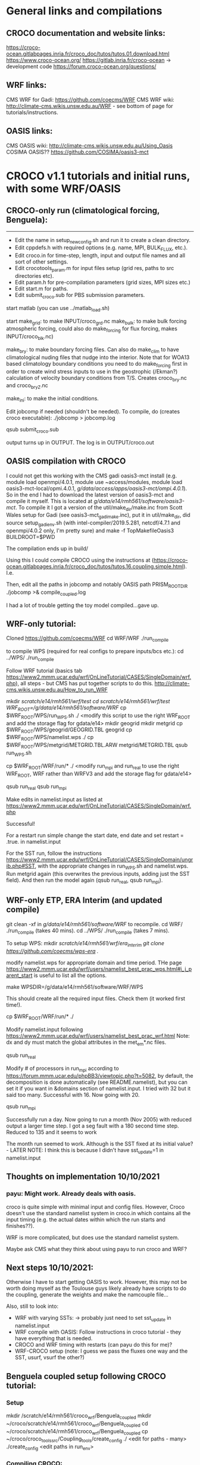 * General links and compilations
** CROCO documentation and website links:
https://croco-ocean.gitlabpages.inria.fr/croco_doc/tutos/tutos.01.download.html
https://www.croco-ocean.org/
https://gitlab.inria.fr/croco-ocean -> development code
https://forum.croco-ocean.org/questions/

** WRF links:
CMS WRF for Gadi: https://github.com/coecms/WRF
CMS WRF wiki: http://climate-cms.wikis.unsw.edu.au/WRF - see bottom of
page for tutorials/instructions.

** OASIS links:
CMS OASIS wiki: http://climate-cms.wikis.unsw.edu.au/Using_Oasis
COSIMA OASIS?? https://github.com/COSIMA/oasis3-mct

* CROCO v1.1 tutorials and initial runs, with some WRF/OASIS
** CROCO-only run (climatological forcing, Benguela):
-------------------------------------------------

# Initial file edits:
- Edit the name in setup_new_config.sh and run it to create a clean
  directory.
- Edit cppdefs.h with required options (e.g. name, MPI, BULK_FLUX, etc.).
- Edit croco.in for time-step, length, input and output file names and
  all sort of other settings.
- Edit crocotools_param.m for input files setup (grid res, paths to
  src directories etc).
- Edit param.h for pre-compilation parameters (grid sizes, MPI sizes
  etc.)
- Edit start.m for paths.
- Edit submit_croco.sub for PBS submission parameters.

# Pre-processing:
start matlab (you can use ../matlab_load.sh)

start
make_grid:
        to make INPUT/croco_grd.nc
make_bulk:
        to make bulk forcing atmospheric forcing, could also do
        make_forcing for flux forcing, makes INPUT/croco_blk.nc)

make_bry:
        to make boundary forcing files. Can also do make_clim to have
        climatological nuding files that nudge into the interior. Note
        that for WOA13 based climatology boundary conditions you need
        to do make_forcing first in order to create wind stress inputs
        to use in the geostrophic (/Ekman?) calculation of velocity
        boundary conditions from T/S. Creates croco_bry.nc and
        croco_bry_Z.nc

make_ini:
        to make the initial conditions.

# Compilation:
Edit jobcomp if needed (shouldn't be needed).
To compile, do (creates croco executable):
./jobcomp > jobcomp.log

# To run:
qsub submit_croco.sub

output turns up in OUTPUT. The log is in OUTPUT/croco.out

** OASIS compilation with CROCO
I could not get this working with the CMS gadi oasis3-mct install
(e.g. module load openmpi/4.0.1, module use ~access/modules, module
load oasis3-mct-local/opmi.4.0.1,
/g/data/access/apps/oasis3-mct/ompi.4.0.1/). So in the end I had to
download the latest version of oasis3-mct and compile it myself. This
is located at /g/data/e14/rmh561/software/oasis3-mct/. To compile it I
got a version of the util/make_dir/make.inc from Scott Wales setup for
Gadi (see oasis3-mct_gadi_make.inc), put it in util/make_dir, did
source setup_gadi_env.sh (with intel-compiler/2019.5.281, netcdf/4.7.1
and openmpi/4.0.2 only, I'm pretty sure) and
make -f TopMakefileOasis3 BUILDROOT=$PWD

The compilation ends up in build/

Using this I could compile CROCO using the instructions at
(https://croco-ocean.gitlabpages.inria.fr/croco_doc/tutos/tutos.16.coupling.simple.html). I.e.
# define OW_COUPLING
# define MRL_WCI
Then, edit all the paths in jobcomp and notably OASIS path
PRISM_ROOT_DIR
./jobcomp >& compile_coupled.log

I had a lot of trouble getting the toy model compiled...gave up.

** WRF-only tutorial:
# Compiling:
Cloned https://github.com/coecms/WRF
cd WRF/WRF
./run_compile

to compile WPS (required for real configs to prepare inputs/bcs etc.):
cd ../WPS/
./run_compile

# Running tutorial:
Follow WRF tutorial (basics tab
https://www2.mmm.ucar.edu/wrf/OnLineTutorial/CASES/SingleDomain/wrf.php),
all steps - but CMS has put together scripts to do
this. http://climate-cms.wikis.unsw.edu.au/How_to_run_WRF

# steps:
mkdir /scratch/e14/rmh561/wrf/test
cd /scratch/e14/rmh561/wrf/test/
WRF_ROOT=/g/data/e14/rmh561/software/WRF/
cp $WRF_ROOT/WPS/run_WPS.sh ./
<modify this script to use the right WRF_ROOT and add the storage
flag for gdata/e14>
mkdir geogrid
mkdir metgrid
cp $WRF_ROOT/WPS/geogrid/GEOGRID.TBL geogrid
cp $WRF_ROOT/WPS/namelist.wps ./
cp $WRF_ROOT/WPS/metgrid/METGRID.TBL.ARW metgrid/METGRID.TBL
qsub run_WPS.sh
# This should successfully create the input files by running ungrid.exe, metgrid.exe and geogrid.exe

cp $WRF_ROOT/WRF/run/* ./
<modify run_mpi and run_real to use the right WRF_ROOT, WRF rather
than WRFV3 and add the storage flag for gdata/e14>

qsub run_real
qsub run_mpi

Make edits in namelist.input as listed at
https://www2.mmm.ucar.edu/wrf/OnLineTutorial/CASES/SingleDomain/wrf.php

Successful!

For a restart run simple change the start date, end date and set
restart = .true. in namelist.input

For the SST run, follow the instructions
https://www2.mmm.ucar.edu/wrf/OnLineTutorial/CASES/SingleDomain/ungrib.php#SST,
with the appropriate changes in run_WPS.sh and namelist.wps. Run
metgrid again (this overwrites the previous inputs, adding just the
SST field). And then run the model again (qsub run_real, qsub
run_mpi).

** WRF-only ETP, ERA Interim (and updated compile)
git clean -xf in /g/data/e14/rmh561/software/WRF/ to recompile. 
cd WRF/
./run_compile (takes 40 mins).
cd ../WPS/
./run_compile (takes 7 mins).

To setup WPS:
mkdir /scratch/e14/rmh561/wrf/era_interim
git clone https://github.com/coecms/wps-era ./

modify namelist.wps for appropriate domain and time period. THe page
https://www2.mmm.ucar.edu/wrf/users/namelist_best_prac_wps.html#i_j_parent_start
is useful to list all the options.

make WPSDIR=/g/data/e14/rmh561/software/WRF/WPS

This should create all the required input files. Check them (it worked
first time!).

cp $WRF_ROOT/WRF/run/* ./

Modify namelist.input following
https://www2.mmm.ucar.edu/wrf/users/namelist_best_prac_wrf.html
Note: dx and dy must match the global attributes in the met_em*.nc
files. 

qsub run_real

Modify # of processors in run_mpi according to
https://forum.mmm.ucar.edu/phpBB3/viewtopic.php?t=5082,
by default, the decomposition is done automatically (see
README.namelist), but you can set it if you want in &domains section
of namelist.input. I tried with 32 but it said too many. Successful
with 16. Now going with 20.

qsub run_mpi

Successfully run a day. Now going to run a month (Nov 2005) with
reduced output a larger time step. I got a seg fault with a 180 second
time step. Reduced to 135 and it seems to work

The month run seemed to work. Although is the SST fixed at its initial
value? - LATER NOTE: I think this is because I didn't have
sst_update=1 in namelist.input

** Thoughts on implementation 10/10/2021
*** payu: Might work. Already deals with oasis. 

croco is quite simple with
minimal input and config files. However, Croco doesn't use the
standard namelist system in croco.in which contains all the input
timing (e.g. the actual dates within which the run starts and
finishes??). 

WRF is more complicated, but does use the standard namelist system.

Maybe ask CMS what they think about using payu to run croco and WRF?

** Next steps 10/10/2021:

Otherwise I have to start getting OASIS to work. However, this may not
be worth doing myself as the Toulouse guys likely already have scripts
to do the coupling, generate the weights and make the namcouple
file...

Also, still to look into:
- WRF with varying SSTs: -> probably just need to set sst_update in
  namelist.input
- WRF compile with OASIS: Follow instructions in croco tutorial - they
  have everything that is needed. 
- CROCO and WRF timing with restarts (can payu do this for me)?
- WRF-CROCO setup (note: I guess we pass the fluxes one way and the
  SST, usurf, vsurf the other?)

** Benguela coupled setup following CROCO tutorial:
*** Setup
mkdir /scratch/e14/rmh561/croco_wrf/Benguela_coupled
mkdir ~/croco/scratch/e14/rmh561/croco_wrf/Benguela_coupled
cd ~/croco/scratch/e14/rmh561/croco_wrf/Benguela_coupled
cp ~/croco/croco_tools_src/Coupling_tools/create_config ./
<edit for paths - many>
./create_config
<edit paths in run_env>
*** Compiling CROCO:
Copy jobcomp from ~/croco/Benguela_LR_cpl/
<edit paths -> note I had a problem with PRISM_ROOT, must point at
...../oasis3-mct/build>
./make_CROCO_compil
This was successful (I got croco.oa).
*** Compiling WRF:
This looks tricky. The CROCO tutorial have used a modified version of
3.7.1. The CMS version of WRF is 4.3, that I might need to modify?

**** Uncoupled WRF (as before)
Started off by re-compiling WRF as previously (this would be in
uncoupled mode). Modified ../build.env to use openmpi/4.0.2 rather
than 4.0.1. and then did "git clean -xf" in /g/data/e14/rmh561/WRF/,
cd WRF/, ./run_compile. This submits a job (takes ~40 mins), compiled
fine. I copied all the .exe files in main/, along with the
configure.wrf and the log (compile_job.o***) to 
/scratch/e14/rmh561/croco_wrf/wrf_exes/uncoupled_c2b02af69c856/

**** Coupled WRF
Again in WRF/WRF, first ./clean -a to clean the config (after copying
the exes!!). Then, cp configure.wrf.backup to configure.wrf and modify
configure.wrf to include the oasis flags following listed in step 6 of
the CROCO tutorial under "Compiling WRF". To use this I then commented
out the section in run_compile that overwrites the configure.wrf file
(I couldn't seem to get my own qsub script to work), and added it
under git. Saved this configure.wrf in
/scratch/e14/rmh561/croco_wrf/wrf_exes/coupled_3b5c894c918387/. Then
./run_compile. This worked, but only just squeaked in with 1:21 of the
1:30 walltime! .exe's copied to coupled_3b5.... 

By the way: the oasis coupling code is in frames/module_cpl_oasis3*. 

***** Notes:
Comparing the so generated WRF/configure.wrf to the version provided
from croco
(~/croco_wrf/Benguela_coupled/wrf_in/inputs.../configure.wrf.uncoupled)
seems to show most changes are architecture related (so I want mine!),
except perhaps a few new modules in WRF included in the "compile
without OMP or without high optimization")? So this is all
architecture related?

Comparing the croco uncoupled and coupled configure.wrf shows changes
only associated with OASIS. These are the ones listed in step 6 of the
CROCO tutorial under "Compiling WRF". These are made by hand in CROCO,
so I probably just need to figure out how to hack this in the CMS WRF
version? Should be pretty easy. Simply do the steps in run_compile all
by hand, edit the configure.wrf file with the required changes, and
then do the subsequent steps with this file. TODO...

***** NOW
I also found Guillaume's NOW setup, copied to the tar.gz in
/g/data/e14/rmh561/NOW. Looks like he has versions of
configure.wrf.coupled for use on raijin (most up to date in
wrf3.5.1_red_flx??). The Oasis inclusions there look very simple
(there's only a few of them, linked to OA3MCT_ROOT_DIR. Might be
easy?!?...

**** WPS
As above, cd /g/data/e14/rmh561/WRF/WPS
./run_compile

*** Pre-processing CROCO
in croco_in edited start.m and crocotools_param.m for paths (and
needed to add topo_smooth parameter). Then ran matlab and
start
make_grid
make_bulk
make_forcing
make_bry
make_ini

This all seemed to work fine, producing the required files in /scratch/.../croco_files/

*** Pre-processing WRF
** Indo-Pacific basin-wide CROCO only configuration 30/12/2021
Note: This will be forced with the COADS climatology (Ishii et
al. 2005) and the lateral boundaries are from WOA2009 climatology,
with geostrophic and Ekman velocities (over a constant 40m depth Ekman
layer). The equatorial values for eastern and western boundaries
(between +-2-degrees) are obtained by interpolation of values outside
the equatorial band across +-2-degrees.

*** Setup to first working run
Cloned ETPcroco setup.

Changed from FRC_BRY to CLIMATOLOGY in cppdefs.h

Updated other settings to reflect changes in grid size and
parallelization.

../matlab_load.sh
start
make_grid
make_forcing
make_bulk
make_ini
make_bry

Note: Failed first time because I had the minimum longitude in degrees
east rather than negative degrees west. I guess I have to use the same
for each of the two limits. 

Note 2: Set the res and limits in crocotools_param, and then use the
printed output of make_grid to set LLm and MMm in param.h

For IPBW I picked:
lonmin =  -330;   % Minimum longitude [degree east]
lonmax =  -70;   % Maximum longitude [degree east]
latmin = -34;   % Minimum latitudeF  [degree north]
latmax = 60;   % Maximum latitude  [degree north]
dl = 1/4;

I got LLm=1039 and MMm=446

So I split my grid into 24 * 10 

Once output produced do compilation:
./jobcomp > jobcomp.log

Something wrong with netcdf libraries; for some reason the include
path wasn't working, didn't include netcdf.inc. So I hard coded
NETCDFLIB and NETCDFINC. NETCDFINC with nf-config --includedir doesn't
seem to pick up the /apps/netcdf/4.7.1/include/Intel directory (just
getting include).

Got it running but it crashed immediately with a blow-up
error. Dropping the time step by a factor of 3 to 1200s seems to have
worked. This was working with FRC_BRY and not CLIMATOLOGY.

Now trying to get a run with CLIMATOLOGY and a closed northern
boundary working. 

Note: run_start_date, run_end_date and output_time_steps are only used
when USE_CALENDAR is active, in which case DT_AVG etc. overwrite NAVG
etc.

Had to do "make_clim" in matlab to get croco_clm.nc; this doesn't seem
to work due to a netcdf close problem that I can probably fix... But
for now reverting to FRC_BRY (but keeping a closed northern
boundary).

I/O is a massive performance bottleneck - it is taking ages. Too much
output + a big domain + serial I/O?

*** Parallel I/O
There are a few utilities available to setup a parallel I/O run, which
should make things run much quicker.

Activate PARALLEL_FILES in cppdefs.h and recompile

To get this setup, first cd to Compile, source set_gadi_env.sh and do
gmake partit
gmake ncjoin

copy the partit and ncjoin executables to the appropriate
locations. Then in INPUT do:
./partit 24 10 croco_grd.nc
./partit 24 10 croco_bry.nc
./partit 24 10 croco_bry_Z.nc
./partit 24 10 croco_blk.nc
./partit 24 10 croco_frc.nc
./partit 24 10 croco_ini.nc

This creates 240 files for each type above. Then run as normal.

To rejoin at the end in OUTPUT do:
ncjoin croco_avg.*.nc

Takes a while (e.g. ~10 secs per time record for croco_avg.nc, or 5
mins for 30 days). 

This is wayyyyyyy quicker. 

Previous run speed: 20-25 days / hour on 240 CPUs, 
New run speed: 600 days / hour on 240 CPUs!!!
Equivalent to 40 years / day. That's almost as fast as ACCESS-OM2-1.

*** Spinup run
Started a single year spinup run with 5-daily output.

This ran through 3/4 of the year in 25 mins or so, and then crashed
with a blow-up. 

Combining the output does take a while. Can I run this with mpirun?

** Pacific basin-wide CROCO
As for Indo-Pacific with western boundary at -260E. 

Mask is ridiculously easy to edit. Did this to remove Atlantic and fix
bays etc. while doing make_grid
* CROCO v1.2 - January 2022
Running quickly through the updated tutorial. A few initial notes:

- They now have their own version of WRF (which includes wave coupling
  and some other things) - https://github.com/wrf-croco/WRF, this is
  version 4.2.1, and I need the same version of WPS (from
  https://github.com/wrf-model/WPS.git, with git checkout tags/v4.2)
  to get it working.

- I could use create_config.bash to create the configs directory - but
  this gives me lots of extra files that I don't think I need. So lets
  just stick with what I have.
** Benguela_LR climatological

- updated jobcomp (and setup_raw_config) in base to v1.2.
- ran setup_raw_config.
- modified paths in start.m and crocotools_param.m
- Matlab; start, make_grid, make_bulk, make_forcing, make_bry,
  make_ini
- Modify param.h (MPI settings) and cppdefs.h (MPI, FRC_BRY,
  BULK_FLUX). 
- Compilation; ran into a problem with netcdf -> needed to hard code
  NETCDFLIB and NETCDFINC In jobcomp as above for Indo-Pacific run.
- Modified output paths in croco.in
- Runs fine.
** Benguela_LR interannual 
Continued from above (actually recompiled, but all the same), following...
https://croco-ocean.gitlabpages.inria.fr/croco_doc/tutos/tutos.05.prepro.matlab.inter.html

*** SODA:
in matlab make_OGCM with SODA data and download works, creating
bry_*_SODA and ini_*_SODA files.

*** CFSR: make_CFSR with data download doesn't work. Need to download by hand
according to readme in Aforc_CFSR. Have registered for an NCAR
account...

*** ERA5: 
I looked at the NCI ERA5, but it didn't seem to have all the
variables that CROCO wants. E.g. the total precipitation only seems to
be present in the monthly-averaged or monthly-averaged-by-hour
products, and CROCO wants this. I shouldn't need it - as there are
other precip variables (e.g. ACCESS-OM2 is going to use mcpr and
mlspr), but that would require hacking the CROCO-tools routines.

So instead following croco download instructions: in the Aforc_ERA5
readme, involving registering and installing api from
https://cds.climate.copernicus.eu/api-how-to. Copied ERA5 scripts to
local and modified era5_crocotools_param.py. Then in that directory
do: "python ERA5_request.py". The download for 3 months took a long
time... (1 hour+).  Then did "python ERA5_convert.py" (this creates
the files without the ERA5_ecmwf_ prefix. Then, to process pre-made
interpolated croco files added Aforc_ERA5 to matlab path in start,
then in matlab do Make_ERA5. This all worked fine and produced the
expected croco_blk_ERA5* files.

*** CMEMS/mercator glorys 1/12-degree:
Just modify parameters in crocotools_param, register for account and
do make_OGCM_mercator and it seemed to work, including
download. Creates the bry_*_mercator and ini_*_mercator files. 
*** ERA5 - mercator run 2005-01 -> 2005-03 in 3 sections.
Worked ok, after I played around a bit. DON't use USE_CALENDAR (see
strip replacements in run_croco_inter.bash - it uses ntimes). Also the
ERA5 data wasn't overlapping properly for a month and so errored in
the last time step of the month (because it couldn't find the blk
data). Increasing itolap_era5 from 1 to 2 in crocotools_param.m and
rerunning make_ERA5 fixed it and I got a succesful run.

** PBW updated

Updated PBW v1.1 configs to v1.2 and adjusted (see git history).

../matlab_load.sh
start
make_grid -> edited mask again.
make_forcing
make_bulk
make_ini
make_bry

./jobcomp > jobcomp.log

In INPUT:
~/croco/PBW/partit 16 9 croco_grd.nc
~/croco/PBW/partit 16 9 croco_ini.nc
~/croco/PBW/partit 16 9 croco_bry.nc
~/croco/PBW/partit 16 9 croco_bry_Z.nc
~/croco/PBW/partit 16 9 croco_blk.nc
~/croco/PBW/partit 16 9 croco_frc.nc

But this didn't work for some reason - the new version of partit
doesn't put every field in every bry file. Why?

Trying instead with NC4PAR - did not work either. Another option is
XIOS (which I think is what they use in CROCO-WRF). This probably
didn't work because I need to use the 4.7.1p not 4.7.1 version of the
netcdf libraries.

For now continuing with serial output...

Had a problem with too fast velocities through the ITF. Edited the
mask again to close the eastern most passage completely and then reran
through all above and started again (5 years). 

** Coupling
*** Coupling - toy [FAILED]
**** OASIS compilation:
Checked out latest OASIS3-mct version (on OASIS3-MCT_5.0 branch in
/g/data/e14/rmh561/oasis3-mct/).
Copied in my make.inc from croco configs directory.
source ~/croco/setup_gadi_env.sh
make realclean -f TopMakefileOasis3 > oasis_clean.out
make -f TopMakefileOasis3 BUILDROOT=$PWD > oasis_make.out
# Note: The buildroot was essential otherwise i got a permissions error.
Seems to have worked.
**** CROCO compilation:
Activate OW_Coupling in cppdefs.h
./jobcomp >& compile_coupled.log
Successfull.
**** TOY model compilation:
cp -r croco_src/SCRIPTS/SCRIPTS_COUPLING/TOY_IN ./.
cd TOY_IN
Modify Makefile for Gadi (took a while to get this working, see copy
in this directory).
Compiled fine. 
But the toy model requires input .nc files, which I don't have... They
can be created from model output using the create_oasis_toy_files.sh
script in the SCRIPTS_COUPLING - but I don't have a ww3 run to do this
from.

I could do this from WRF -> but need the right output (e.g. TAUX is
not output from my current ETP run).

*** Coupling - CROCO-WRF with COE WRF
Note: I started doing this with BENGUELA_LR, but realised it's
probably easier to just do an ETP config, since I already have that
running for an ETP domain. So after step 6, prior to WPS
pre-processing, I redid it for ETP_cpl. See notes for "ETP_cpl" below
for modifications. 

*** 1 Architecture setup:
cp croco_src/create_config.bash ./
edit create_config.bash for BENGUELA_cpl with all-prod-cpl.
Note; a backup of this file is inside the BENGUELA_cpl folder as
.bck. 
git init, add *
Edit myenv_mypath.sh for source setup_gadi_env.sh, paths, compilers
etc.
source myenv_mypath.sh
*** 2 OASIS compilation
As above in "coupling toy"
*** 3 CROCO pre-processing:
edit crocotools_param.m in PREPRO/croco directory
matlab:
   start 
   make_grid
   make_forcing
   make_bry
   make_ini
ls /scratch/e14/rmh561/croco/BENGUELA_cpl/CROCO_FILES/
croco_bry.nc  croco_bry_Z.nc  croco_frc.nc  croco_grd.nc  croco_ini.nc
**** ETP_cpl
Modified crocotools_param.m for a few names (didn't need to do lonmin,
latmin etc.), and modified
make_grid_from_WRF.m to use the ETP_wrf run done before. Then
matlab:
   start
   make_grid_from_WRF
   make_forcing
   make_bry
   make_ini
Take LLm and MMm from make_grid printed output and use in param.h.
Note: I messed up the BENGUELA croco input - would need to
regenerate. 
*** 4 CROCO compilation
Modify jobcomp, cppdefs.h and param.h according to Benguela_LR in CROCO_IN/
Note that the jobcomp Compile directory is just local, not in rundir
link, now. 
./jobcomp &> jobcomp_coupled.log
*** 5 WRF compilation
First try with CLEX CMS based WRF from /g/data/e14/rmh561/WRF/

The below is copied from above (including executables, which I'd
copied previously to /scratch/e14/rmh561/croco_wrf/wrf_exes/) from my
earlier compilation:
**** Uncoupled WRF (as before)
Started off by re-compiling WRF as previously (this would be in
uncoupled mode). Modified ../build.env to use openmpi/4.0.2 rather
than 4.0.1. and then did "git clean -xf" in /g/data/e14/rmh561/WRF/,
cd WRF/, ./run_compile. This submits a job (takes ~40 mins), compiled
fine. I copied all the .exe files in main/, along with the
configure.wrf and the log (compile_job.o***) to 
/scratch/e14/rmh561/croco_wrf/wrf_exes/uncoupled_c2b02af69c856/

**** Coupled WRF
Again in WRF/WRF, first ./clean -a to clean the config (after copying
the exes!!). Then, cp configure.wrf.backup to configure.wrf and modify
configure.wrf to include the oasis flags following listed in step 6 of
the CROCO tutorial under "Compiling WRF". To use this I then commented
out the section in run_compile that overwrites the configure.wrf file
(I couldn't seem to get my own qsub script to work), and added it
under git. Saved this configure.wrf in
/scratch/e14/rmh561/croco_wrf/wrf_exes/coupled_3b5c894c918387/. Then
./run_compile. This worked, but only just squeaked in with 1:21 of the
1:30 walltime! .exe's copied to coupled_3b5.... 

By the way: the oasis coupling code is in frames/module_cpl_oasis3*. 
    
*** 6 WPS compilation
As above, WPS is already compiled with executables in the WPS root
directory.

*** WPS pre-processing
For a first attempt I'm going to use the COE's ERA-Interim setup. This
was cloned from /scratch/e14/rmh561/wrf/ETP_WRF to
/scratch/e14/rmh561/wrf/ETP_WRF_clean, I adjusted the time in
namelist.wps to 2005-01 -> 2005-03 and then did make
WPSDIR=/g/data/e14/rmh561/WRF/WPS to make the files. Then copied
met_em.d01* and geo_em.d01.nc to
/scratch/e14/rmh561/croco/ETP_cpl/WRF_FILES/

*** WRF/real pre-processing
In WRF_IN, modified run_real and configure.namelist.real for paths and
to copy values in the ERA-Interim wrf (although there are some
differences). 

Note: Don't set nprocX and nprocY - leave them as -1 and it'll do it
automatically.

I couldn't get this working, so instead I just copied the already
created wrfbdy_d01 and wrfinput_d01 from ETP_WRF run previously. 

Also copied the namelist.input file from this run, and modified:
in &physics: sst_update = 1 if your are coupling with an ocean model
in &domains: num_ext_model_couple_dom = X : number of domains of the
other model.

Also made CPLMASK=1 everywhere in wrfinput_d01.

Also modified create_oasis_grids_from_wrf.sh and ran (including a
chmod +x on this file and the to_wrf_stag_grid.sh) to create
masks.wrf.nc and grids.wrf.nc ins WRF_FILES.

The CROCO tutorial for coupling then proceeds as if you were using the
toy model... It's not very well organised...

So instead I just continued trying to do WRF-CROCO.
*** OASIS setup
This is all done automatically by submit_job.sh. I tried to get this
working by modifying a number of scripts for setup etc. The OASIS
stuff seemed to work ok. However, I ended up giving up running into
qsub submission issues (e.g. app.conf wasn't seeming to be
accepted). I could probably solve these, but it's not obvious...

* Lionel's PAC12 setup
** Email

croco_bry.tar contains all the CROCO netcdf files (grd, rst, bry) (to
be copied in your CROCO_FILES directory)
wrf_files.tar contains all the WRF inputs files  (to be copied in your
WRF_FILES directory).

Myfiles_home contains various ascii files (basically the “home”
directory created using the create_config. You’ll find my cppdef, the
source code, etc. You have to modify the files indicated in the
tutorial. 


You have to download our fork or WRF (https://github.com/wrf-croco/),
OASIS, and XIOS, and compile everything.


Two minor details, you have the rename or link the bry files from eg
 croco_bry_SODA342_Y2019M5.nc
To
croco_bry_SODA342_Y2019M05.nc
for all months.

You also have to create links to the wrf files, see loop_ln_wrf.bash
in the same ftp.

I also put a configure.wrf file, you have to activate the keys:
-Dkey_cpp_xios  -Dkey_cpp_oasis3 -DUSE_MYDROP

** Procedure
All his file downloaded to /g/data/e14/rmh561/PAC12_croco-wrf/
configs put under git and cleaned up (remove unneccessary files) to
make comparisons easier.

Modified myenv_mypath.sh appropriately.

*** Compilation

Overall notes: XIOS and WRF were a pain, everything else was ok. See
below for the long list of errors I ran into. To compile XIOS I had to
use updated modules 

**** Full compile steps from scratch
General: For these full instructions I have updated the
setup_gadi_env.sh environment loads to use the compilers that Chris
Bladwell gave me that work for XIOS-2.5.

***** OASIS:

From the OASIS3-MCT_3.0 branch of
https://github.com/rmholmes/oasis3-mct (That I got from Lionel), 
in /g/data/e14/rmh561/oasis3-mct_3.0/util/make_dir:

source setup_gadi_env.sh
make -f TopMakefileOasis3 BUILDROOT=$PWD

Produces the build directory with build/lib and lib

Works on https://github.com/rmholmes/oasis3-mct/commit/165942ac2fe74ecf25e92c2131764af2bc16f040

***** XIOS-2.5:

From the xios-2.5 branch of https://github.com/rmholmes/XIOS, in
/g/data/e14/rmh561/XIOS-2.5 do "qsub build_xios_pbs.sh" (this calls
setup_gadi_env.sh and uses arch files arch/arch-X64_GADI).

Works on https://github.com/rmholmes/XIOS/commit/ad892f69a5504b32ba3b0678361951007f2dd68d

Produces bin/xios_server.exe

***** CROCO

From "gadi" branch of github.com/rmholmes/TropPacCROCO-WRF, in
CROCO_IN do 

./jobcomp > jobcomp.log

Works on https://github.com/rmholmes/TropPacCROCO-WRF/commit/ef70badd306669f9a24abc2e35c71f6507afeaa8

Produces croco, ncjoin and partit in this directory.
***** WRF:
in /g/data/e14/rmh561/WRF_croco/WRF/ from the gadi branch of my fork
of wrf-croco (on this commit,
https://github.com/rmholmes/WRF/commit/494abe0b16503aaf29e5c07515c14a57b9b1e0ed)
do 

./run_compile

Ran into many netcdf problems and some intel (avx_memmove) problems,
which I fixed eventually by playing with netcdf library paths, and
reverting to the previous version of the intel compiler that I was
using (before Chris's updates). Everything worked with the latest
netcdf (4.8.0), including parallel netcdf (4.8.0p). 

But part of this might be because my run_compile script was submitting
a job that was sourcing build.env rather than setup_gadi_env.sh!!!
Fixed that and recompiled..

**** Compile notes (old) dealing with errors.

***** XIOS Compilation:
Following instructions in README_XIOS, downloaded to
/g/data/e14/rmh561/XIOS/. Made some X64_GADI fcm, path and env files
in arch/ and then did ./make_xios --arch X64_GADI

seems to be working...

Got an error where the netcdf_par.h file was not found (i.e. netcdf4
has not been compiled with parallel option available?). Trying again
with the flag --netcdf_lib netcdf4_seq -> this could be an issue later
on. This would probably be fixed by using netcdf/4.7.1p instead of
netcdf/4.7.1 (figure this out later). 

Failed because I made a mistake in .fcm file... Now trying again
adding the --use_oasis oasis3_mct flag!

After a few more tweaks, it worked...

Does it use the XIOS files in XIOS_IN or in the base directory? They
differ, but I don't know which ones are used? Also note that there is
additional steps in jobcomp to do CPP pre-processing on the files in
croco_src/XIOS/ (where another version of these files is) and copy
them to the CROCO_IN control directory. So really there are four
versions of these files (src, XIOS_IN, CROCO_IN and the base config
directory) - Need to figure this all out when you compile CROCO below
(should automatically overwrite some of the ones in the CROCO_IN
directory - which is ok. I think the actual ones used are in
XIOS_IN/).

With XIOS-2.5 (instead of trunk) and oasis3-mct-3.0 (or any version to
be honest) I'm running into a compilation error: shared_ptr is
ambiguous. Try using Lionel's XIOS arch files?

Chris Bladwell has done this and sent me his configuration
files. Admitedly they were with different compilers but hopefully I
can just modify those compilers. 

***** OASIS Compilation:
Already done above...

Had to redo with other versions. E.g. latest is Lionels
oasis3-mct-3.0, copy make.inc into util/make_dir. Then in that
directory do source setup_gadi_env.sh and 
make -f TopMakefileOasis3 BUILDROOT=$PWD

***** CROCO Compilation:
Should be straight forward. Need to include XIOS and OASIS. There are
some funny things with the XIOS input files - but they are understood
(see above).

Modified jobcomp to be consistent with my setup.

Compilation worked with a few minor changes (from CROCO_IN).

***** WRF Compilation:
Copied CMS run_compile, my build.env and my configure.wrf from CMS
WRF/WRF/ to WRF_croco/WRF. I then modified this to add XIOS and add a
few extra flags that Lionel suggested (through a careful comparison of
CMS configure.wrf and Lionel's configure.wrf, generally staying closer
to the CMS version than Lionel's). 

THen ./run_compile to do the compile (submits job). 

I ran into some problems with OASIS. This is possibly because I hadn't
compiled in uncoupled mode yet. So now compiling in uncoupled mode
first...

Ran into some problems with netcdf.inc -> this is because of the Intel
subfolder in the version of netcdf I'm using. I had to manually
replace occurances of NETCDFPATH/include and NETCDFPATH/lib with
NETCDFPATH/include/Intel and NETCDFPATH/lib/Intel everywhere i could
find. This seemed to work (made it futher).

Turning off XIOS, OASIS and USE_MYDROP gives a successful compile
(commited configure.wrf to git, saved as
configure.wrf.uncoupled.noxios and copied exes to the ../exes
folder). However, I ran into problems with any of them activated (see
below).

Some additional checks on the issues below:
- Optimization using -O3 or -O2 makes no difference.
- the options -DCHUNK=64 and -DXEON_OPTIMIZED_WSM5 seem to have no
  effect (I thought the later would be associated with USE_MYDROP, but
  it isn't).

I've also gone through and added some other changes to periphery
variables to make sure (e.g. DBUILD_RRTMG_FAST options
etc...). Recompiling again without OASIS, XIOS or USE_MYDROP. 

***** MY_DROP

Then I ran into a problem with:

mpif90 -f90=ifort -o module_mp_wsm7.o -c -O2 -ip -fp-model precise -w
-ftz -align all -fno-alias -FR -convert big_endian -xHost -fp-model
fast=2 -no-heap-arrays -no-prec-div -no-prec-sqrt -fno-common
-xCORE-AVX512 -I../dyn_em -I../dyn_nmm
-I/g/data/e14/rmh561/WRF_croco/WRF/external/esmf_time_f90
-I/g/data/e14/rmh561/WRF_croco/WRF/main
-I/g/data/e14/rmh561/WRF_croco/WRF/external/io_netcdf
-I/g/data/e14/rmh561/WRF_croco/WRF/external/io_int
-I/g/data/e14/rmh561/WRF_croco/WRF/frame
-I/g/data/e14/rmh561/WRF_croco/WRF/share
-I/g/data/e14/rmh561/WRF_croco/WRF/phys
-I/g/data/e14/rmh561/WRF_croco/WRF/wrftladj
-I/g/data/e14/rmh561/WRF_croco/WRF/chem
-I/g/data/e14/rmh561/WRF_croco/WRF/inc -I/g/data/e14/rmh561/XIOS//inc
-I/apps/netcdf/4.7.1/include/Intel -real-size `expr 8 \* 4` -i4
module_mp_wsm7.f90

module_mp_wsm6.f90(178): error #6784: The number of actual arguments cannot be greater than the number of dummy arguments.   [WSM62D]
         CALL wsm62D(MYDROP(ims:ime,j)                             &
--------------^

Which then caused errors later on because I couldn't find
module_mp_wsm6. So I turned off -DUSE_MYDROP.

Turns out this was a bug in the CROCO WRF version. Fixed with a bug
fix in the latest master branch.

***** XIOS
I also ran into problems with XIOS:

mpif90 -o wrf.exe -O2 -ip -fp-model precise -w -ftz -align all
-fno-alias -FR -convert big_endian -xHost -fp-model fast=2
-no-heap-arrays -no-prec-div -no-prec-sqrt -fno-common -xCORE-AVX512
-ip -xHost -fp-model fast=2 -no-prec-div -no-prec-sqrt -ftz -align all
-fno-alias -fno-common wrf.o ../main/module_wrf_top.o libwrflib.a
/g/data/e14/rmh561/WRF_croco/WRF/external/fftpack/fftpack5/libfftpack.a
/g/data/e14/rmh561/WRF_croco/WRF/external/io_grib1/libio_grib1.a
/g/data/e14/rmh561/WRF_croco/WRF/external/io_grib_share/libio_grib_share.a
/g/data/e14/rmh561/WRF_croco/WRF/external/io_int/libwrfio_int.a
-L/g/data/e14/rmh561/WRF_croco/WRF/external/esmf_time_f90 -lesmf_time
/g/data/e14/rmh561/WRF_croco/WRF/external/RSL_LITE/librsl_lite.a
/g/data/e14/rmh561/WRF_croco/WRF/frame/module_internal_header_util.o
/g/data/e14/rmh561/WRF_croco/WRF/frame/pack_utils.o
-L/g/data/e14/rmh561/WRF_croco/WRF/external/io_netcdf -lwrfio_nf
-L/g/data/e14/rmh561/XIOS/lib -lxios -L/apps/netcdf/4.7.1/lib/Intel
-lnetcdff -lnetcdf -L/apps/netcdf/4.7.1/lib/Intel -lhdf5_hl -lhdf5 -lz

/g/data/e14/rmh561/XIOS/lib/libxios.a(icaxis_attr.o): In function `cxios_set_axis_axis_ref':
icaxis_attr.cpp:(.text+0x64): undefined reference to `std::__cxx11::basic_string<char, std::char_traits<char>, std::allocator<char> >::_M_append(char const*, unsigned long)'

***** OASIS

However, 
Now trying with just OASIS using configure.wrf.noxios. Ran into:

  mpif90 -c -real-size `expr 8 \* 4` -i4 -O0 -fno-inline -no-ip -ip
  -fp-model precise -w -ftz -align all -fno-alias -FR -convert
  big_endian -xHost -fp-model fast=2 -no-heap-arrays -no-prec-div
  -no-prec-sqrt -fno-common -xCORE-AVX512 -I../dyn_em -I../dyn_nmm
  -I/g/data/e14/rmh561/WRF_croco/WRF/external/esmf_time_f90
  -I/g/data/e14/rmh561/WRF_croco/WRF/main
  -I/g/data/e14/rmh561/WRF_croco/WRF/external/io_netcdf
  -I/g/data/e14/rmh561/WRF_croco/WRF/external/io_int
  -I/g/data/e14/rmh561/WRF_croco/WRF/frame
  -I/g/data/e14/rmh561/WRF_croco/WRF/share
  -I/g/data/e14/rmh561/WRF_croco/WRF/phys
  -I/g/data/e14/rmh561/WRF_croco/WRF/wrftladj
  -I/g/data/e14/rmh561/WRF_croco/WRF/chem
  -I/g/data/e14/rmh561/WRF_croco/WRF/inc
  -I/g/data/e14/rmh561/oasis3-mct/build/build/lib/mct
  -I/g/data/e14/rmh561/oasis3-mct/build/build/lib/psmile.MPI1
  -I/apps/netcdf/4.7.1/include/Intel module_tiles.f90 ; \ fi

module_cpl_oasis3.f90(179): error #6285: There is no matching specific subroutine for this generic subroutine call.   [OASIS_DEF_VAR]
               CALL oasis_def_var(ssnd(jw,je,jf)%nid, ssnd(jw,je,jf)%clname, id_part, (/2,1/), OASIS_Out, ishape, OASIS_Real,ierror)
--------------------^

This could be OASIS version issues. I'm using the OASIS3-MCT_5.0
branch, it looks like Lionel is using OASIS3-MCT_3.0 (which isn't
available on the gitlab).

I am trying with the OASIS3-MCT_3.1 version from the cerfacs
github. Compiled as above instructions with some slight changes to
make sure netcdf is picked up correctly in make.inc. With this version
I instead get (at the same line):

module_cpl_oasis3.f90(179): error #6634: The shape matching rules of actual arguments and dummy arguments have been violated.   [ISHAPE]
               CALL oasis_def_var(ssnd(jw,je,jf)%nid, ssnd(jw,je,jf)%clname, id_part, (/2,1/), OASIS_Out, ishape, OASIS_Real,ierror)
----------------------------------------------------------------------------------------------------------^

According to Lionel, this was a back-compatibility error in
OASIS. Using his provided oasis3-mct-3.0 version works
(hopefully....). 

*** Running the model

Made many modifications to myjob.sh, mynamelist.sh,
SCRIPTS_TOOLBOX/MACHINE/Linux/header.Linux for paths and options.

Ran loop_ln_wrf.bash and loop_ln_croco_bry.bash to appropriately link
the input files. 

Then to run do: ./submitjob.sh

This creates a directory in this folder. Now working through the many
errors that I am running into with this...

Needed the croco executable to be croco.oa not croco

Missing SODA initial conditions file. But there are some restart files
in there (npac12_spinup11_rst1.nc). I'm using one of them as an
initial condition for now (by linking in the CROCO_FILES
directory). So for this purpose I am using "RESTART_FLAG=TRUE" -> but
this threw an error (I'm not seting up the restarts properly or
something)? 

Had a few errors in some scripts that I had to fix.

wrfexe wasn't finding the netcdf shared libraries. So needed to add to
LD_LIBRARY_PATH by hand in setup_gadi_env.sh. This worked, but then I
ran into a segmentation fault. This seems to be with XIOS, potentially
in the context files processing?

Possibly steps to fix:
- Check compile steps for netcdf includes etc; but this is probably
  not the problem given there is no reference to netcdf in the error
  files.
- Check which XIOS files are used and whether they are the same as
  Lionel used. The ones used are in XIOS_IN/

I've tried using both my updated XIOS files and Lionel's ones, with
seg faults in both cases. 

Actually looks like with Lionel's files it managed to make it further,
now running into a WRF bug (in rsl.error.0000):

-------------- FATAL CALLED ---------------
29FATAL CALLED FROM FILE:  <stdin>  LINE:    1628
30module_physics_init.F: LANDUSE_INIT: open failure for LANDUSE.TBL
31-------------------------------------------

This was because my general WRF input files weren't being linked in
properly. The location of these files was being set relative to where
my WRF executables were, and this was a custom directory - it needs to
be in main. Alternatively, change the script atm_getfile.sh (top
section) to use a different directory.

On to the next error; now it is croco_ini.nc having "scrum_time"
instead of "ocean_time". This is because I'm trying to use a restart
file as an initial file (I'm pretty sure). So went back to trying to
use RESTART_FLAG=TRUE. This works for CROCO but apparently I don't
have wrf restart files? 

So basically, given what is available, I would want a CROCO restart
and a WRF initial conditions. For now, to try to get things working, I
am starting with a fake croco_ini.nc created from crocotools using
SODA from 2005. The version of SODA that is coded into crocotools now
only reaches to 2010 - so I went with 2005. 

This seems to work - the model seems to have started - it just takes a
long time to get spun-up.

Need to ask Lionel about the wrf restarts.

Errored because of time mismatch (as expected):

bry_time limits -> 12412.54... -> 12457.54...
360.0 days in every year!? cycle_length=0.

ini - ocean_time limits -> 789004800 = day 9132.
time since initialization, seconds.

rst_1.nc - ocean_time -> 1073001600 = day 12419

So I changed the time in the ini file by hand to 1073001600 (which is
the start of 2014 given that the zero time is 1980-1-1).

This worked - then ran into an incompatible HDF5 library issue - which
was because I was sourcing the wrong environment file (build.env) in
the WRF compile step. 

As part of this I also checked whether I was using the right
setup_gadi_env.sh in OASIS, XIOS and CROCO - yes, they were all
consistent. Only WRF was different.

Compiling WRF again...

Yes seems to work fine - now XIOS is running into an error: > Error
[CObjectFactory::GetObject(const StdString & id)] : In file
'/g/data/e14/rmh561/XIOS-2.5/src/object_factory_impl.hpp', line 78 ->
[ id = T_adv, U = field ] object was not found.

I think this is because DIAGNOSTICS_TS is activated in cppdefs.h but
T_adv doesn't appear in XIOS xml scripts. I've deactivated
DIAGNOSTICS_TS and compiled CROCO again - trying again. Same error...

****
Dealing with XIOS input files:
Recompiled CROCO with DIAGNOSTICS_TS active.

Comparing Lionel's original XIOS files to my ones obtained by CROCO
compile:

iodef.xml; basically the same, uses context_croco rather than
context_roms, and groups variables in the "xios" context rather than
have them all separate.

context_croco/context_roms: The same expect context_croco uses
field_def_croco and domain_def_croco rather than without the _croco
suffix, and has two lines for s_rhoS and rho_3DS.

field_def/field_def_croco: field_def_croco.xml seems the better
version to use - it's cpp processed and has T_adv (rather than
individual components.

file_def_croco.xml; A bunch of differences, but these are just where
you define what outputs you want I think.

domain_def_croco.xml/domain_def.xml: domain_def.xml has a bunch of
extra subgrid definitions, which are also included in
context_croco/context_roms. I'm going to try removing these in
context_croco.xml for now.

context_wrf.xml; the Toulouse version has a few extra floats defined
(timestep, pq0, a2, a3, a4 etc.). Field definition is automatic
apparently. domain definition is done in this file. file definition in
file_def_wrf.xml. I'm going to retain the extra floats definitions for
now (they can't hurt)?

file_def_wrf.xml; very few differences...

So list of files to include:
iodef.xml
  context_croco.xml
    field_def_croco.xml
    file_def_croco.xml
    domain_def_croco.xml

  context_wrf
    file_def_wrf.xml

Trying again with these files cleaned up (git branch
gadi_XIOSupdated). 

IT WORKSSSS!!!!!!!!!!!!!!!!!!!!!!!!!

*** Working commits for all the components and configuration:
Configuration:
https://github.com/rmholmes/TropPacCROCO-WRF/tree/gadi
https://github.com/rmholmes/TropPacCROCO-WRF/commit/acbbf853d7e08bf10bc4e6285e0033c5c920ff71

croco base config files (e.g. setup_gadi_env.sh):
https://github.com/rmholmes/croco_setup,
https://github.com/rmholmes/croco_setup/commit/53807d2d96b94528708672fe3332dd2fc8662ce6

WRF_croco:
https://github.com/rmholmes/WRF/tree/gadi, 
https://github.com/rmholmes/WRF/commit/c923dceee6f9a7773de0a5c006b347734f4baa33

XIOS-2.5:
https://github.com/rmholmes/XIOS,
https://github.com/rmholmes/XIOS/commit/ad892f69a5504b32ba3b0678361951007f2dd68d

OASIS3-MCT 3.0:
https://github.com/rmholmes/oasis3-mct,
https://github.com/rmholmes/oasis3-mct/commit/165942ac2fe74ecf25e92c2131764af2bc16f040

CROCO code:
https://github.com/rmholmes/croco,
https://github.com/rmholmes/croco/commit/6050784f191cd4fec0d352c7ad2644c334a20038

*** Model performance and benchmarking:
- Pre-running phase seems to take about 15-20 mins - mostly oasis
  setup and remapping calculations?
- Once running:
  100 CROCO time-steps in about 94 seconds
  = 1 day in about 4.5 minutes
  = 1 month in about 140 minutes / 2.3 hours
  = 1 year in about 28 hours
This is with 384 total cores
216 WRF, 24 XIOS-WRF, 96 CROCO, 48 XIOS-CROCO

So assuming a month takes 2.7 hours, the cost should be:
normal: 384*2.7*2 = 2 kSU / month = 24 kSU / year
express = 3 * normal

So to run 5-year control + smoothed SST experiments is a total of
240 kSU. That's fine.

*** Model output:
WRF output is 40GB total for the month - but there is lots of 1hr
variables and many copied variables (see file_def_wrf.xml).  WRF
restart is pretty negligible (500MB). All copied to the
outputs/restarts folder.

CROCO output is very large (250GB) because of lots of 3-hourly
instantaneous outputs (not even sure why we've got these). With only
5-day output it is about 20GB. It also did not get moved to the output
folder for some reason - this was because OCE_XIOS_NAME was not
properly set in mynamelist.sh. 

CROCO restart is 1.4GB.

ascii scripts all copied to home directory which is nice.

*** Next steps:
Email Lionel asking for:
- Restarts - where are the WRF ones. Generally, where did the CROCO
  restarts come from? What if I want to increase the vertical
  resolution in the ocean -> I would have to reprocess the SODA bry
  and IC files. Don't need to change anything in WRF (which is nice,
  because rerunning WPS would be a pain). So ask about SODA
  reprocessing stuff. Check vertical resolution too.
- Think about the domain size and whether I want to change it - I am
  actually pretty happy with it.
- Confirm run times and performance as a check. Have they done any
  scaling, load balancing or bottlenecks analysis? 
- Ask about OASIS SST smoothing - is there some information on how to
  do it somewhere? I also have Guillaume NOW files - it might be in
  there.
- Ask about ensembles - what are they doing? Do they need these?
- Any questions about output size and variables -> Ask if I can get
  their file_def_wrf and file_def_croco files again to confirm which
  variables they are outputing (particularly for WRF, which I'm not
  sure about).

* CURRENT STATUS:
CROCO only - Interannual forcing with ERA5 and mercator BCs works.
CROCO-TOY -> would probably run if I could generate the toy input files from WRF
CROCO-WRF with COE WRF ERA-Interim -> ran into submitjob problems qsub
CROCO-WRF with CROCO WRF -> haven't tried yet.

So next steps: 
1) basin-wide Pacific CROCO only with ERA5 and mercator? Is this
useful, or should I stick with climatological forcing?
2) Try to test coupling; CROCO-only ETP + WRF-only ETP with all output
needed to make TOY inputs, then try to get an CROCO-TOY ETP going.
3) 
